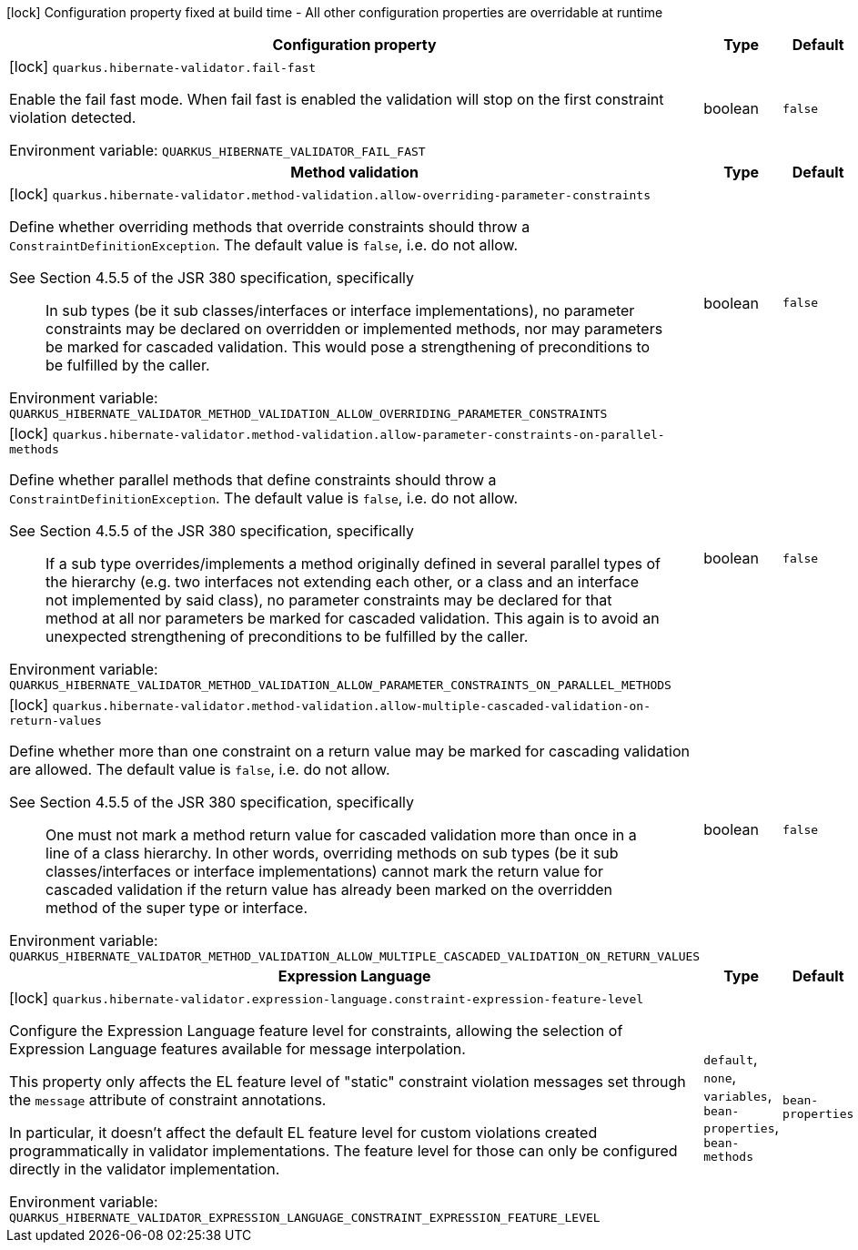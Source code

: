 :summaryTableId: quarkus-hibernate-validator_quarkus-hibernate-validator
[.configuration-legend]
icon:lock[title=Fixed at build time] Configuration property fixed at build time - All other configuration properties are overridable at runtime
[.configuration-reference.searchable, cols="80,.^10,.^10"]
|===

h|[.header-title]##Configuration property##
h|Type
h|Default

a|icon:lock[title=Fixed at build time] [[quarkus-hibernate-validator_quarkus-hibernate-validator-fail-fast]] [.property-path]##`quarkus.hibernate-validator.fail-fast`##

[.description]
--
Enable the fail fast mode. When fail fast is enabled the validation will stop on the first constraint violation detected.


ifdef::add-copy-button-to-env-var[]
Environment variable: env_var_with_copy_button:+++QUARKUS_HIBERNATE_VALIDATOR_FAIL_FAST+++[]
endif::add-copy-button-to-env-var[]
ifndef::add-copy-button-to-env-var[]
Environment variable: `+++QUARKUS_HIBERNATE_VALIDATOR_FAIL_FAST+++`
endif::add-copy-button-to-env-var[]
--
|boolean
|`false`

h|[[quarkus-hibernate-validator_section_quarkus-hibernate-validator-method-validation]] [.section-name.section-level0]##Method validation##
h|Type
h|Default

a|icon:lock[title=Fixed at build time] [[quarkus-hibernate-validator_quarkus-hibernate-validator-method-validation-allow-overriding-parameter-constraints]] [.property-path]##`quarkus.hibernate-validator.method-validation.allow-overriding-parameter-constraints`##

[.description]
--
Define whether overriding methods that override constraints should throw a `ConstraintDefinitionException`. The default value is `false`, i.e. do not allow.

See Section 4.5.5 of the JSR 380 specification, specifically

[quote]
____
In sub types (be it sub classes/interfaces or interface implementations), no parameter constraints may be declared on overridden or implemented methods, nor may parameters be marked for cascaded validation. This would pose a strengthening of preconditions to be fulfilled by the caller.
____


ifdef::add-copy-button-to-env-var[]
Environment variable: env_var_with_copy_button:+++QUARKUS_HIBERNATE_VALIDATOR_METHOD_VALIDATION_ALLOW_OVERRIDING_PARAMETER_CONSTRAINTS+++[]
endif::add-copy-button-to-env-var[]
ifndef::add-copy-button-to-env-var[]
Environment variable: `+++QUARKUS_HIBERNATE_VALIDATOR_METHOD_VALIDATION_ALLOW_OVERRIDING_PARAMETER_CONSTRAINTS+++`
endif::add-copy-button-to-env-var[]
--
|boolean
|`false`

a|icon:lock[title=Fixed at build time] [[quarkus-hibernate-validator_quarkus-hibernate-validator-method-validation-allow-parameter-constraints-on-parallel-methods]] [.property-path]##`quarkus.hibernate-validator.method-validation.allow-parameter-constraints-on-parallel-methods`##

[.description]
--
Define whether parallel methods that define constraints should throw a `ConstraintDefinitionException`. The default value is `false`, i.e. do not allow.

See Section 4.5.5 of the JSR 380 specification, specifically

[quote]
____
If a sub type overrides/implements a method originally defined in several parallel types of the hierarchy (e.g. two interfaces not extending each other, or a class and an interface not implemented by said class), no parameter constraints may be declared for that method at all nor parameters be marked for cascaded validation. This again is to avoid an unexpected strengthening of preconditions to be fulfilled by the caller.
____


ifdef::add-copy-button-to-env-var[]
Environment variable: env_var_with_copy_button:+++QUARKUS_HIBERNATE_VALIDATOR_METHOD_VALIDATION_ALLOW_PARAMETER_CONSTRAINTS_ON_PARALLEL_METHODS+++[]
endif::add-copy-button-to-env-var[]
ifndef::add-copy-button-to-env-var[]
Environment variable: `+++QUARKUS_HIBERNATE_VALIDATOR_METHOD_VALIDATION_ALLOW_PARAMETER_CONSTRAINTS_ON_PARALLEL_METHODS+++`
endif::add-copy-button-to-env-var[]
--
|boolean
|`false`

a|icon:lock[title=Fixed at build time] [[quarkus-hibernate-validator_quarkus-hibernate-validator-method-validation-allow-multiple-cascaded-validation-on-return-values]] [.property-path]##`quarkus.hibernate-validator.method-validation.allow-multiple-cascaded-validation-on-return-values`##

[.description]
--
Define whether more than one constraint on a return value may be marked for cascading validation are allowed. The default value is `false`, i.e. do not allow.

See Section 4.5.5 of the JSR 380 specification, specifically

[quote]
____
One must not mark a method return value for cascaded validation more than once in a line of a class hierarchy. In other words, overriding methods on sub types (be it sub classes/interfaces or interface implementations) cannot mark the return value for cascaded validation if the return value has already been marked on the overridden method of the super type or interface.
____


ifdef::add-copy-button-to-env-var[]
Environment variable: env_var_with_copy_button:+++QUARKUS_HIBERNATE_VALIDATOR_METHOD_VALIDATION_ALLOW_MULTIPLE_CASCADED_VALIDATION_ON_RETURN_VALUES+++[]
endif::add-copy-button-to-env-var[]
ifndef::add-copy-button-to-env-var[]
Environment variable: `+++QUARKUS_HIBERNATE_VALIDATOR_METHOD_VALIDATION_ALLOW_MULTIPLE_CASCADED_VALIDATION_ON_RETURN_VALUES+++`
endif::add-copy-button-to-env-var[]
--
|boolean
|`false`


h|[[quarkus-hibernate-validator_section_quarkus-hibernate-validator-expression-language]] [.section-name.section-level0]##Expression Language##
h|Type
h|Default

a|icon:lock[title=Fixed at build time] [[quarkus-hibernate-validator_quarkus-hibernate-validator-expression-language-constraint-expression-feature-level]] [.property-path]##`quarkus.hibernate-validator.expression-language.constraint-expression-feature-level`##

[.description]
--
Configure the Expression Language feature level for constraints, allowing the selection of Expression Language features available for message interpolation.

This property only affects the EL feature level of "static" constraint violation messages set through the `message` attribute of constraint annotations.

In particular, it doesn't affect the default EL feature level for custom violations created programmatically in validator implementations. The feature level for those can only be configured directly in the validator implementation.


ifdef::add-copy-button-to-env-var[]
Environment variable: env_var_with_copy_button:+++QUARKUS_HIBERNATE_VALIDATOR_EXPRESSION_LANGUAGE_CONSTRAINT_EXPRESSION_FEATURE_LEVEL+++[]
endif::add-copy-button-to-env-var[]
ifndef::add-copy-button-to-env-var[]
Environment variable: `+++QUARKUS_HIBERNATE_VALIDATOR_EXPRESSION_LANGUAGE_CONSTRAINT_EXPRESSION_FEATURE_LEVEL+++`
endif::add-copy-button-to-env-var[]
--
a|`default`, `none`, `variables`, `bean-properties`, `bean-methods`
|`bean-properties`


|===


:!summaryTableId:
